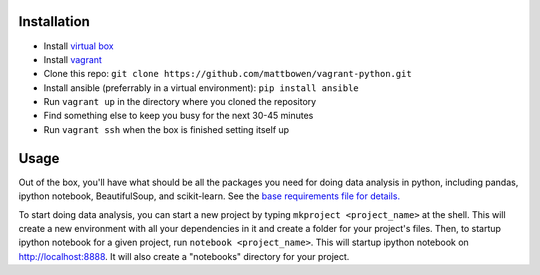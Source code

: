 Installation
============

* Install `virtual box <https://www.virtualbox.org/wiki/Downloads>`_
* Install `vagrant <https://www.vagrantup.com/downloads.html>`_
* Clone this repo: ``git clone https://github.com/mattbowen/vagrant-python.git``
* Install ansible (preferrably in a virtual environment): ``pip install ansible``
* Run ``vagrant up`` in the directory where you cloned the repository
* Find something else to keep you busy for the next 30-45 minutes
* Run ``vagrant ssh`` when the box is finished setting itself up

Usage
=====

Out of the box, you'll have what should be all the packages you need for doing data analysis in python, including
pandas, ipython notebook, BeautifulSoup, and scikit-learn. See the
`base requirements file for details. <provisioning/templates/requirements.txt.in>`_

To start doing data analysis, you can start a new project by typing ``mkproject <project_name>`` at the shell. This
will create a new environment with all your dependencies in it and create a folder for your project's files. Then, to
startup ipython notebook for a given project, run ``notebook <project_name>``. This will startup ipython notebook on
`http://localhost:8888 <http://localhost:8888>`_. It will also create a "notebooks" directory for your project.
